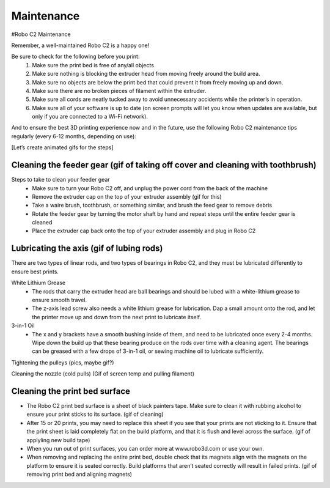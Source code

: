 .. Sphinx RTD theme demo documentation master file, created by
   sphinx-quickstart on Sun Nov  3 11:56:36 2013.
   You can adapt this file completely to your liking, but it should at least
   contain the root `toctree` directive.

=================================================
Maintenance
=================================================



#Robo C2 Maintenance


Remember, a well-maintained Robo C2 is a happy one! 


Be sure to check for the following before you print:
   1. Make sure the print bed is free of any/all objects
   2. Make sure nothing is blocking the extruder head from moving freely around the build area.
   3. Make sure no objects are below the print bed that could prevent it from freely moving up and down.
   4. Make sure there are no broken pieces of filament within the extruder.
   5. Make sure all cords are neatly tucked away to avoid unnecessary accidents while the printer’s in operation. 
   6. Make sure all of your software is up to date (on screen prompts will let you know when updates are available, but only if you are connected to a Wi-Fi network). 


And to ensure the best 3D printing experience now and in the future, use the following Robo C2 maintenance tips regularly (every 6-12 months, depending on use):


[Let’s create animated gifs for the steps]


Cleaning the feeder gear (gif of taking off cover and cleaning with toothbrush)
-----

Steps to take to clean your feeder gear
   - Make sure to turn your Robo C2 off, and unplug the power cord from the back of the machine
   - Remove the extruder cap on the top of your extruder assembly (gif for this)
   - Take a waire brush, toothbrush, or something similar, and brush the feed gear to remove debris
   - Rotate the feeder gear by turning the motor shaft by hand and repeat steps until the entire feeder gear is cleaned
   - Place the extruder cap back onto the top of your extruder assembly and plug in Robo C2

Lubricating the axis (gif of lubing rods)
-----

There are two types of linear rods, and two types of bearings in Robo C2, and they must be lubricated differently to ensure best prints.

White Lithium Grease
   - The rods that carry the extruder head are ball bearings and should be lubed with a white-lithium grease to ensure smooth travel.
   - The z-axis lead screw also needs a white lithium grease for lubrication. Dap a small amount onto the rod, and let the printer move up and down from the next print to lubricate itself.

3-in-1 Oil
   - The x and y brackets have a smooth bushing inside of them, and need to be lubricated once every 2-4 months. Wipe down the build up that these bearing produce on the rods over time with a cleaning agent. The bearings can be greased with a few drops of 3-in-1 oil, or sewing machine oil to lubricate sufficiently.


Tightening the pulleys (pics, maybe gif?)


Cleaning the nozzle (cold pulls) (Gif of screen temp and pulling filament)


Cleaning the print bed surface
-----

- The Robo C2 print bed surface is a sheet of black painters tape. Make sure to clean it with rubbing alcohol to ensure your print sticks to its surface. (gif of cleaning)
- After 15 or 20 prints, you may need to replace this sheet if you see that your prints are not sticking to it. Ensure that the print sheet is laid completely flat on the build platform, and that it is flush and level across the surface. (gif of applyling new build tape)
- When you run out of print surfaces, you can order more at www.robo3d.com or use your own.
- When removing and replacing the entire print bed, double check that its magnets align with the magnets on the platform to ensure it is seated correctly. Build platforms that aren’t seated correctly will result in failed prints. (gif of removing print bed and aligning magnets)
